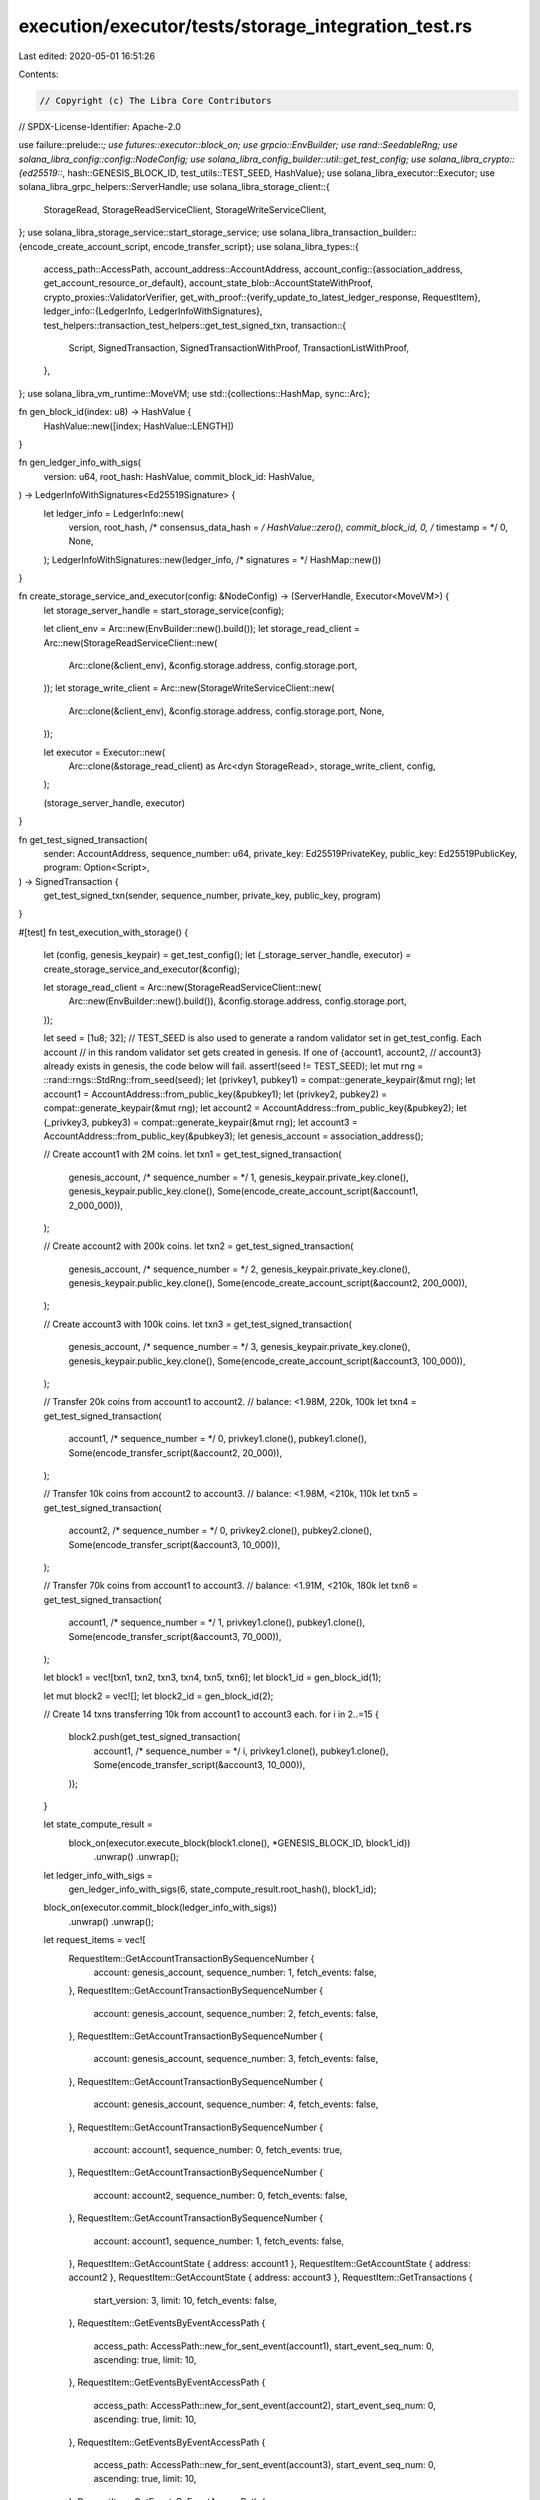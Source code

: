 execution/executor/tests/storage_integration_test.rs
====================================================

Last edited: 2020-05-01 16:51:26

Contents:

.. code-block:: rs

    // Copyright (c) The Libra Core Contributors
// SPDX-License-Identifier: Apache-2.0

use failure::prelude::*;
use futures::executor::block_on;
use grpcio::EnvBuilder;
use rand::SeedableRng;
use solana_libra_config::config::NodeConfig;
use solana_libra_config_builder::util::get_test_config;
use solana_libra_crypto::{ed25519::*, hash::GENESIS_BLOCK_ID, test_utils::TEST_SEED, HashValue};
use solana_libra_executor::Executor;
use solana_libra_grpc_helpers::ServerHandle;
use solana_libra_storage_client::{
    StorageRead, StorageReadServiceClient, StorageWriteServiceClient,
};
use solana_libra_storage_service::start_storage_service;
use solana_libra_transaction_builder::{encode_create_account_script, encode_transfer_script};
use solana_libra_types::{
    access_path::AccessPath,
    account_address::AccountAddress,
    account_config::{association_address, get_account_resource_or_default},
    account_state_blob::AccountStateWithProof,
    crypto_proxies::ValidatorVerifier,
    get_with_proof::{verify_update_to_latest_ledger_response, RequestItem},
    ledger_info::{LedgerInfo, LedgerInfoWithSignatures},
    test_helpers::transaction_test_helpers::get_test_signed_txn,
    transaction::{
        Script, SignedTransaction, SignedTransactionWithProof, TransactionListWithProof,
    },
};
use solana_libra_vm_runtime::MoveVM;
use std::{collections::HashMap, sync::Arc};

fn gen_block_id(index: u8) -> HashValue {
    HashValue::new([index; HashValue::LENGTH])
}

fn gen_ledger_info_with_sigs(
    version: u64,
    root_hash: HashValue,
    commit_block_id: HashValue,
) -> LedgerInfoWithSignatures<Ed25519Signature> {
    let ledger_info = LedgerInfo::new(
        version,
        root_hash,
        /* consensus_data_hash = */ HashValue::zero(),
        commit_block_id,
        0,
        /* timestamp = */ 0,
        None,
    );
    LedgerInfoWithSignatures::new(ledger_info, /* signatures = */ HashMap::new())
}

fn create_storage_service_and_executor(config: &NodeConfig) -> (ServerHandle, Executor<MoveVM>) {
    let storage_server_handle = start_storage_service(config);

    let client_env = Arc::new(EnvBuilder::new().build());
    let storage_read_client = Arc::new(StorageReadServiceClient::new(
        Arc::clone(&client_env),
        &config.storage.address,
        config.storage.port,
    ));
    let storage_write_client = Arc::new(StorageWriteServiceClient::new(
        Arc::clone(&client_env),
        &config.storage.address,
        config.storage.port,
        None,
    ));

    let executor = Executor::new(
        Arc::clone(&storage_read_client) as Arc<dyn StorageRead>,
        storage_write_client,
        config,
    );

    (storage_server_handle, executor)
}

fn get_test_signed_transaction(
    sender: AccountAddress,
    sequence_number: u64,
    private_key: Ed25519PrivateKey,
    public_key: Ed25519PublicKey,
    program: Option<Script>,
) -> SignedTransaction {
    get_test_signed_txn(sender, sequence_number, private_key, public_key, program)
}

#[test]
fn test_execution_with_storage() {
    let (config, genesis_keypair) = get_test_config();
    let (_storage_server_handle, executor) = create_storage_service_and_executor(&config);

    let storage_read_client = Arc::new(StorageReadServiceClient::new(
        Arc::new(EnvBuilder::new().build()),
        &config.storage.address,
        config.storage.port,
    ));

    let seed = [1u8; 32];
    // TEST_SEED is also used to generate a random validator set in get_test_config. Each account
    // in this random validator set gets created in genesis. If one of {account1, account2,
    // account3} already exists in genesis, the code below will fail.
    assert!(seed != TEST_SEED);
    let mut rng = ::rand::rngs::StdRng::from_seed(seed);
    let (privkey1, pubkey1) = compat::generate_keypair(&mut rng);
    let account1 = AccountAddress::from_public_key(&pubkey1);
    let (privkey2, pubkey2) = compat::generate_keypair(&mut rng);
    let account2 = AccountAddress::from_public_key(&pubkey2);
    let (_privkey3, pubkey3) = compat::generate_keypair(&mut rng);
    let account3 = AccountAddress::from_public_key(&pubkey3);
    let genesis_account = association_address();

    // Create account1 with 2M coins.
    let txn1 = get_test_signed_transaction(
        genesis_account,
        /* sequence_number = */ 1,
        genesis_keypair.private_key.clone(),
        genesis_keypair.public_key.clone(),
        Some(encode_create_account_script(&account1, 2_000_000)),
    );

    // Create account2 with 200k coins.
    let txn2 = get_test_signed_transaction(
        genesis_account,
        /* sequence_number = */ 2,
        genesis_keypair.private_key.clone(),
        genesis_keypair.public_key.clone(),
        Some(encode_create_account_script(&account2, 200_000)),
    );

    // Create account3 with 100k coins.
    let txn3 = get_test_signed_transaction(
        genesis_account,
        /* sequence_number = */ 3,
        genesis_keypair.private_key.clone(),
        genesis_keypair.public_key.clone(),
        Some(encode_create_account_script(&account3, 100_000)),
    );

    // Transfer 20k coins from account1 to account2.
    // balance: <1.98M, 220k, 100k
    let txn4 = get_test_signed_transaction(
        account1,
        /* sequence_number = */ 0,
        privkey1.clone(),
        pubkey1.clone(),
        Some(encode_transfer_script(&account2, 20_000)),
    );

    // Transfer 10k coins from account2 to account3.
    // balance: <1.98M, <210k, 110k
    let txn5 = get_test_signed_transaction(
        account2,
        /* sequence_number = */ 0,
        privkey2.clone(),
        pubkey2.clone(),
        Some(encode_transfer_script(&account3, 10_000)),
    );

    // Transfer 70k coins from account1 to account3.
    // balance: <1.91M, <210k, 180k
    let txn6 = get_test_signed_transaction(
        account1,
        /* sequence_number = */ 1,
        privkey1.clone(),
        pubkey1.clone(),
        Some(encode_transfer_script(&account3, 70_000)),
    );

    let block1 = vec![txn1, txn2, txn3, txn4, txn5, txn6];
    let block1_id = gen_block_id(1);

    let mut block2 = vec![];
    let block2_id = gen_block_id(2);

    // Create 14 txns transferring 10k from account1 to account3 each.
    for i in 2..=15 {
        block2.push(get_test_signed_transaction(
            account1,
            /* sequence_number = */ i,
            privkey1.clone(),
            pubkey1.clone(),
            Some(encode_transfer_script(&account3, 10_000)),
        ));
    }

    let state_compute_result =
        block_on(executor.execute_block(block1.clone(), *GENESIS_BLOCK_ID, block1_id))
            .unwrap()
            .unwrap();
    let ledger_info_with_sigs =
        gen_ledger_info_with_sigs(6, state_compute_result.root_hash(), block1_id);
    block_on(executor.commit_block(ledger_info_with_sigs))
        .unwrap()
        .unwrap();

    let request_items = vec![
        RequestItem::GetAccountTransactionBySequenceNumber {
            account: genesis_account,
            sequence_number: 1,
            fetch_events: false,
        },
        RequestItem::GetAccountTransactionBySequenceNumber {
            account: genesis_account,
            sequence_number: 2,
            fetch_events: false,
        },
        RequestItem::GetAccountTransactionBySequenceNumber {
            account: genesis_account,
            sequence_number: 3,
            fetch_events: false,
        },
        RequestItem::GetAccountTransactionBySequenceNumber {
            account: genesis_account,
            sequence_number: 4,
            fetch_events: false,
        },
        RequestItem::GetAccountTransactionBySequenceNumber {
            account: account1,
            sequence_number: 0,
            fetch_events: true,
        },
        RequestItem::GetAccountTransactionBySequenceNumber {
            account: account2,
            sequence_number: 0,
            fetch_events: false,
        },
        RequestItem::GetAccountTransactionBySequenceNumber {
            account: account1,
            sequence_number: 1,
            fetch_events: false,
        },
        RequestItem::GetAccountState { address: account1 },
        RequestItem::GetAccountState { address: account2 },
        RequestItem::GetAccountState { address: account3 },
        RequestItem::GetTransactions {
            start_version: 3,
            limit: 10,
            fetch_events: false,
        },
        RequestItem::GetEventsByEventAccessPath {
            access_path: AccessPath::new_for_sent_event(account1),
            start_event_seq_num: 0,
            ascending: true,
            limit: 10,
        },
        RequestItem::GetEventsByEventAccessPath {
            access_path: AccessPath::new_for_sent_event(account2),
            start_event_seq_num: 0,
            ascending: true,
            limit: 10,
        },
        RequestItem::GetEventsByEventAccessPath {
            access_path: AccessPath::new_for_sent_event(account3),
            start_event_seq_num: 0,
            ascending: true,
            limit: 10,
        },
        RequestItem::GetEventsByEventAccessPath {
            access_path: AccessPath::new_for_received_event(account1),
            start_event_seq_num: u64::max_value(),
            ascending: false,
            limit: 10,
        },
        RequestItem::GetEventsByEventAccessPath {
            access_path: AccessPath::new_for_received_event(account2),
            start_event_seq_num: u64::max_value(),
            ascending: false,
            limit: 10,
        },
        RequestItem::GetEventsByEventAccessPath {
            access_path: AccessPath::new_for_received_event(account3),
            start_event_seq_num: u64::max_value(),
            ascending: false,
            limit: 10,
        },
    ];

    let (
        mut response_items,
        ledger_info_with_sigs,
        _validator_change_events,
        _ledger_consistency_proof,
    ) = storage_read_client
        .update_to_latest_ledger(/* client_known_version = */ 0, request_items.clone())
        .unwrap();
    verify_update_to_latest_ledger_response(
        Arc::new(ValidatorVerifier::new(HashMap::new())),
        0,
        &request_items,
        &response_items,
        &ledger_info_with_sigs,
    )
    .unwrap();
    response_items.reverse();

    let (t1, _) = response_items
        .pop()
        .unwrap()
        .into_get_account_txn_by_seq_num_response()
        .unwrap();
    verify_committed_txn_status(t1.as_ref(), &block1[0]).unwrap();

    let (t2, _) = response_items
        .pop()
        .unwrap()
        .into_get_account_txn_by_seq_num_response()
        .unwrap();
    verify_committed_txn_status(t2.as_ref(), &block1[1]).unwrap();

    let (t3, _) = response_items
        .pop()
        .unwrap()
        .into_get_account_txn_by_seq_num_response()
        .unwrap();
    verify_committed_txn_status(t3.as_ref(), &block1[2]).unwrap();

    let (tn, pn) = response_items
        .pop()
        .unwrap()
        .into_get_account_txn_by_seq_num_response()
        .unwrap();
    verify_uncommitted_txn_status(
        tn.as_ref(),
        pn.as_ref(),
        /* next_seq_num_of_this_account = */ 4,
    )
    .unwrap();

    let (t4, _) = response_items
        .pop()
        .unwrap()
        .into_get_account_txn_by_seq_num_response()
        .unwrap();
    verify_committed_txn_status(t4.as_ref(), &block1[3]).unwrap();
    // We requested the events to come back from this one, so verify that they did
    assert_eq!(t4.unwrap().events.unwrap().len(), 2);

    let (t5, _) = response_items
        .pop()
        .unwrap()
        .into_get_account_txn_by_seq_num_response()
        .unwrap();
    verify_committed_txn_status(t5.as_ref(), &block1[4]).unwrap();

    let (t6, _) = response_items
        .pop()
        .unwrap()
        .into_get_account_txn_by_seq_num_response()
        .unwrap();
    verify_committed_txn_status(t6.as_ref(), &block1[5]).unwrap();

    let account1_state_with_proof = response_items
        .pop()
        .unwrap()
        .into_get_account_state_response()
        .unwrap();
    verify_account_balance(&account1_state_with_proof, |x| x < 1_910_000).unwrap();

    let account2_state_with_proof = response_items
        .pop()
        .unwrap()
        .into_get_account_state_response()
        .unwrap();
    verify_account_balance(&account2_state_with_proof, |x| x < 210_000).unwrap();

    let account3_state_with_proof = response_items
        .pop()
        .unwrap()
        .into_get_account_state_response()
        .unwrap();
    verify_account_balance(&account3_state_with_proof, |x| x == 180_000).unwrap();

    let transaction_list_with_proof = response_items
        .pop()
        .unwrap()
        .into_get_transactions_response()
        .unwrap();
    verify_transactions(&transaction_list_with_proof, &block1[2..]).unwrap();

    let (account1_sent_events, _) = response_items
        .pop()
        .unwrap()
        .into_get_events_by_access_path_response()
        .unwrap();
    assert_eq!(account1_sent_events.len(), 2);

    let (account2_sent_events, _) = response_items
        .pop()
        .unwrap()
        .into_get_events_by_access_path_response()
        .unwrap();
    assert_eq!(account2_sent_events.len(), 1);

    let (account3_sent_events, _) = response_items
        .pop()
        .unwrap()
        .into_get_events_by_access_path_response()
        .unwrap();
    assert_eq!(account3_sent_events.len(), 0);

    let (account1_received_events, _) = response_items
        .pop()
        .unwrap()
        .into_get_events_by_access_path_response()
        .unwrap();
    assert_eq!(account1_received_events.len(), 1);

    let (account2_received_events, _) = response_items
        .pop()
        .unwrap()
        .into_get_events_by_access_path_response()
        .unwrap();
    assert_eq!(account2_received_events.len(), 2);

    let (account3_received_events, _) = response_items
        .pop()
        .unwrap()
        .into_get_events_by_access_path_response()
        .unwrap();
    assert_eq!(account3_received_events.len(), 3);

    // Execution the 2nd block.
    let state_compute_result =
        block_on(executor.execute_block(block2.clone(), block1_id, block2_id))
            .unwrap()
            .unwrap();
    let ledger_info_with_sigs =
        gen_ledger_info_with_sigs(20, state_compute_result.root_hash(), block2_id);
    block_on(executor.commit_block(ledger_info_with_sigs))
        .unwrap()
        .unwrap();

    let request_items = vec![
        RequestItem::GetAccountTransactionBySequenceNumber {
            account: account1,
            sequence_number: 2,
            fetch_events: false,
        },
        RequestItem::GetAccountTransactionBySequenceNumber {
            account: account1,
            sequence_number: 15,
            fetch_events: false,
        },
        RequestItem::GetAccountState { address: account1 },
        RequestItem::GetAccountState { address: account3 },
        RequestItem::GetTransactions {
            start_version: 7,
            limit: 14,
            fetch_events: false,
        },
        RequestItem::GetEventsByEventAccessPath {
            access_path: AccessPath::new_for_sent_event(account1),
            start_event_seq_num: 0,
            ascending: true,
            limit: 10,
        },
        RequestItem::GetEventsByEventAccessPath {
            access_path: AccessPath::new_for_sent_event(account1),
            start_event_seq_num: 10,
            ascending: true,
            limit: 10,
        },
        RequestItem::GetEventsByEventAccessPath {
            access_path: AccessPath::new_for_received_event(account3),
            start_event_seq_num: u64::max_value(),
            ascending: false,
            limit: 10,
        },
        RequestItem::GetEventsByEventAccessPath {
            access_path: AccessPath::new_for_received_event(account3),
            start_event_seq_num: 6,
            ascending: false,
            limit: 10,
        },
    ];
    let (
        mut response_items,
        ledger_info_with_sigs,
        _validator_change_events,
        _ledger_consistency_proof,
    ) = storage_read_client
        .update_to_latest_ledger(/* client_known_version = */ 0, request_items.clone())
        .unwrap();
    verify_update_to_latest_ledger_response(
        Arc::new(ValidatorVerifier::new(HashMap::new())),
        0,
        &request_items,
        &response_items,
        &ledger_info_with_sigs,
    )
    .unwrap();
    response_items.reverse();

    let (t7, _) = response_items
        .pop()
        .unwrap()
        .into_get_account_txn_by_seq_num_response()
        .unwrap();
    verify_committed_txn_status(t7.as_ref(), &block2[0]).unwrap();

    let (t20, _) = response_items
        .pop()
        .unwrap()
        .into_get_account_txn_by_seq_num_response()
        .unwrap();
    verify_committed_txn_status(t20.as_ref(), &block2[13]).unwrap();

    let account1_state_with_proof = response_items
        .pop()
        .unwrap()
        .into_get_account_state_response()
        .unwrap();
    verify_account_balance(&account1_state_with_proof, |x| x < 1_770_000).unwrap();

    let account3_state_with_proof = response_items
        .pop()
        .unwrap()
        .into_get_account_state_response()
        .unwrap();
    verify_account_balance(&account3_state_with_proof, |x| x == 320_000).unwrap();

    let transaction_list_with_proof = response_items
        .pop()
        .unwrap()
        .into_get_transactions_response()
        .unwrap();
    verify_transactions(&transaction_list_with_proof, &block2[..]).unwrap();

    let (account1_sent_events_batch1, _) = response_items
        .pop()
        .unwrap()
        .into_get_events_by_access_path_response()
        .unwrap();
    assert_eq!(account1_sent_events_batch1.len(), 10);

    let (account1_sent_events_batch2, _) = response_items
        .pop()
        .unwrap()
        .into_get_events_by_access_path_response()
        .unwrap();
    assert_eq!(account1_sent_events_batch2.len(), 6);

    let (account3_received_events_batch1, _) = response_items
        .pop()
        .unwrap()
        .into_get_events_by_access_path_response()
        .unwrap();
    assert_eq!(account3_received_events_batch1.len(), 10);
    assert_eq!(
        account3_received_events_batch1[0].event.sequence_number(),
        16
    );

    let (account3_received_events_batch2, _) = response_items
        .pop()
        .unwrap()
        .into_get_events_by_access_path_response()
        .unwrap();
    assert_eq!(account3_received_events_batch2.len(), 7);
    assert_eq!(
        account3_received_events_batch2[0].event.sequence_number(),
        6
    );
}

fn verify_account_balance<F>(account_state_with_proof: &AccountStateWithProof, f: F) -> Result<()>
where
    F: Fn(u64) -> bool,
{
    let balance = get_account_resource_or_default(&account_state_with_proof.blob)?.balance();
    ensure!(
        f(balance),
        "balance {} doesn't satisfy the condition passed in",
        balance
    );
    Ok(())
}

fn verify_transactions(
    txn_list_with_proof: &TransactionListWithProof,
    expected_txns: &[SignedTransaction],
) -> Result<()> {
    let txns = txn_list_with_proof
        .transaction_and_infos
        .iter()
        .map(|(txn, _)| txn)
        .cloned()
        .collect::<Vec<_>>();
    ensure!(
        expected_txns == &txns[..],
        "expected txns {:?} doesn't equal to returned txns {:?}",
        expected_txns,
        txns
    );
    Ok(())
}

fn verify_committed_txn_status(
    signed_txn_with_proof: Option<&SignedTransactionWithProof>,
    expected_txn: &SignedTransaction,
) -> Result<()> {
    let signed_txn = &signed_txn_with_proof
        .ok_or_else(|| format_err!("Transaction is not committed."))?
        .signed_transaction;

    ensure!(
        expected_txn == signed_txn,
        "The two transactions do not match. Expected txn: {:?}, returned txn: {:?}",
        expected_txn,
        signed_txn,
    );

    Ok(())
}

fn verify_uncommitted_txn_status(
    signed_txn_with_proof: Option<&SignedTransactionWithProof>,
    proof_of_current_sequence_number: Option<&AccountStateWithProof>,
    expected_seq_num: u64,
) -> Result<()> {
    ensure!(
        signed_txn_with_proof.is_none(),
        "Transaction is unexpectedly committed."
    );

    let proof_of_current_sequence_number = proof_of_current_sequence_number.ok_or_else(|| {
        format_err!(
        "proof_of_current_sequence_number should be provided when transaction is not committed."
    )
    })?;
    let seq_num_in_account =
        get_account_resource_or_default(&proof_of_current_sequence_number.blob)?.sequence_number();

    ensure!(
        expected_seq_num == seq_num_in_account,
        "expected_seq_num {} doesn't match that in account state \
         in TransactionStatus::Uncommmitted {}",
        expected_seq_num,
        seq_num_in_account,
    );
    Ok(())
}


